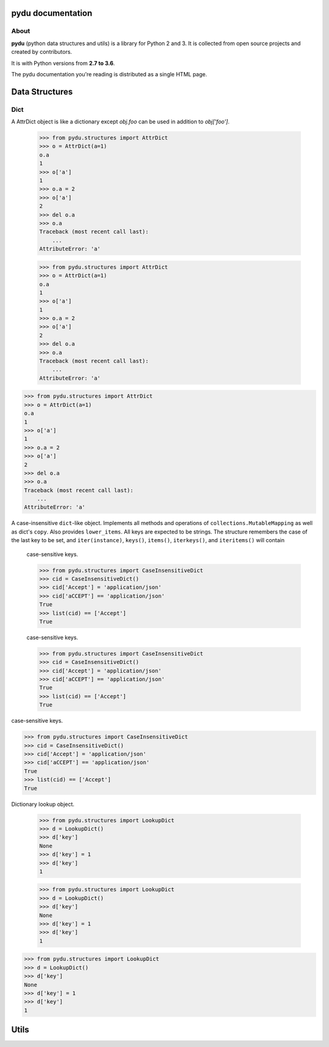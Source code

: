 .. pydu documentation master file, created by
   sphinx-quickstart on Fri Oct  6 23:05:59 2017.
   You can adapt this file completely to your liking, but it should at least
   contain the root `toctree` directive.

pydu documentation
===================

About
-----

**pydu** (python data structures and utils) is a library for Python 2 and 3.
It is collected from open source projects and created by contributors.

It is with Python versions from **2.7 to 3.6**.

The pydu documentation you're reading is distributed as a single HTML page.


Data Structures
===============

Dict
----

.. class:: pydu.structures.AttrDict(seq=None, **kwargs)

  A AttrDict object is like a dictionary except `obj.foo` can be used
  in addition to `obj['foo']`.

    >>> from pydu.structures import AttrDict
    >>> o = AttrDict(a=1)
    o.a
    1
    >>> o['a']
    1
    >>> o.a = 2
    >>> o['a']
    2
    >>> del o.a
    >>> o.a
    Traceback (most recent call last):
        ...
    AttributeError: 'a'




    >>> from pydu.structures import AttrDict
    >>> o = AttrDict(a=1)
    o.a
    1
    >>> o['a']
    1
    >>> o.a = 2
    >>> o['a']
    2
    >>> del o.a
    >>> o.a
    Traceback (most recent call last):
        ...
    AttributeError: 'a'




  >>> from pydu.structures import AttrDict
  >>> o = AttrDict(a=1)
  o.a
  1
  >>> o['a']
  1
  >>> o.a = 2
  >>> o['a']
  2
  >>> del o.a
  >>> o.a
  Traceback (most recent call last):
      ...
  AttributeError: 'a'


.. class:: pydu.structures.CaseInsensitiveDict(data=None, **kwargs)

  A case-insensitive ``dict``-like object.
  Implements all methods and operations of ``collections.MutableMapping``
  as well as dict's ``copy``. Also provides ``lower_items``.
  All keys are expected to be strings. The structure remembers the
  case of the last key to be set, and ``iter(instance)``, ``keys()``,
  ``items()``, ``iterkeys()``, and ``iteritems()`` will contain
    case-sensitive keys.

    >>> from pydu.structures import CaseInsensitiveDict
    >>> cid = CaseInsensitiveDict()
    >>> cid['Accept'] = 'application/json'
    >>> cid['aCCEPT'] == 'application/json'
    True
    >>> list(cid) == ['Accept']
    True



    case-sensitive keys.

    >>> from pydu.structures import CaseInsensitiveDict
    >>> cid = CaseInsensitiveDict()
    >>> cid['Accept'] = 'application/json'
    >>> cid['aCCEPT'] == 'application/json'
    True
    >>> list(cid) == ['Accept']
    True



  case-sensitive keys.

  >>> from pydu.structures import CaseInsensitiveDict
  >>> cid = CaseInsensitiveDict()
  >>> cid['Accept'] = 'application/json'
  >>> cid['aCCEPT'] == 'application/json'
  True
  >>> list(cid) == ['Accept']
  True


.. class:: pydu.structures.LookupDict(name=None)

  Dictionary lookup object.

    >>> from pydu.structures import LookupDict
    >>> d = LookupDict()
    >>> d['key']
    None
    >>> d['key'] = 1
    >>> d['key']
    1




    >>> from pydu.structures import LookupDict
    >>> d = LookupDict()
    >>> d['key']
    None
    >>> d['key'] = 1
    >>> d['key']
    1




  >>> from pydu.structures import LookupDict
  >>> d = LookupDict()
  >>> d['key']
  None
  >>> d['key'] = 1
  >>> d['key']
  1


Utils
=====
